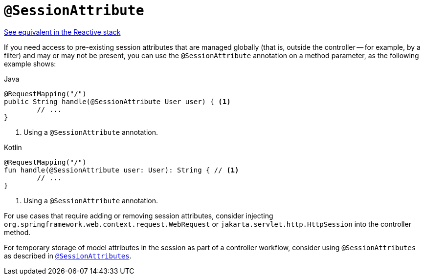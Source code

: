 [[mvc-ann-sessionattribute]]
= `@SessionAttribute`

[.small]#xref:web/webflux/controller/ann-methods/sessionattribute.adoc[See equivalent in the Reactive stack]#

If you need access to pre-existing session attributes that are managed globally
(that is, outside the controller -- for example, by a filter) and may or may not be present,
you can use the `@SessionAttribute` annotation on a method parameter,
as the following example shows:

[source,java,indent=0,subs="verbatim,quotes",role="primary"]
.Java
----
	@RequestMapping("/")
	public String handle(@SessionAttribute User user) { <1>
		// ...
	}
----
<1> Using a `@SessionAttribute` annotation.

[source,kotlin,indent=0,subs="verbatim,quotes",role="secondary"]
.Kotlin
----
	@RequestMapping("/")
	fun handle(@SessionAttribute user: User): String { // <1>
		// ...
	}
----
<1> Using a `@SessionAttribute` annotation.

For use cases that require adding or removing session attributes, consider injecting
`org.springframework.web.context.request.WebRequest` or
`jakarta.servlet.http.HttpSession` into the controller method.

For temporary storage of model attributes in the session as part of a controller
workflow, consider using `@SessionAttributes` as described in
xref:web/webmvc/mvc-controller/ann-methods/sessionattributes.adoc[`@SessionAttributes`].


